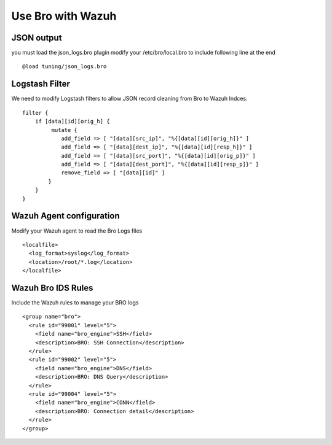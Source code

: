Use Bro with Wazuh
==================

JSON output
-----------

you must load the json_logs.bro plugin 
modify your /etc/bro/local.bro to include following line at the end

::

    @load tuning/json_logs.bro

Logstash Filter
---------------

We need to modify Logstash filters to allow JSON record cleaning from Bro to Wazuh Indces. 


::

    filter {
        if [data][id][orig_h] {
             mutate {
                add_field => [ "[data][src_ip]", "%{[data][id][orig_h]}" ]
                add_field => [ "[data][dest_ip]", "%{[data][id][resp_h]}" ]
                add_field => [ "[data][src_port]", "%{[data][id][orig_p]}" ]
                add_field => [ "[data][dest_port]", "%{[data][id][resp_p]}" ]
                remove_field => [ "[data][id]" ]
            }
        }
    }

Wazuh Agent configuration
-------------------------

Modify your Wazuh agent to read the Bro Logs files 

::

    <localfile>
      <log_format>syslog</log_format>
      <location>/root/*.log</location>
    </localfile>


Wazuh Bro IDS Rules 
-------------------

Include the Wazuh rules to manage your BRO logs 

:: 

    <group name="bro">
      <rule id="99001" level="5">
        <field name="bro_engine">SSH</field>
        <description>BRO: SSH Connection</description>
      </rule>
      <rule id="99002" level="5">
        <field name="bro_engine">DNS</field>
        <description>BRO: DNS Query</description>
      </rule>
      <rule id="99004" level="5">
        <field name="bro_engine">CONN</field>
        <description>BRO: Connection detail</description>
      </rule>
    </group>
